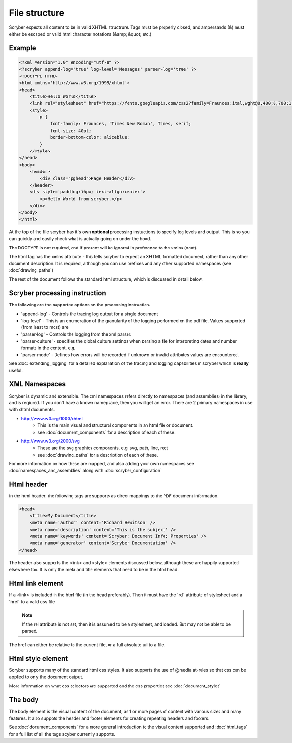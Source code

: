 ================
File structure
================

Scryber expects all content to be in valid XHTML structrure.
Tags must be properly closed, and ampersands (&) must either be escaped or valid html character notations (&amp; &quot; etc.)


Example
--------

.. code-block:: html

    <?xml version="1.0" encoding="utf-8" ?>
    <?scryber append-log='true' log-level='Messages' parser-log='true' ?>
    <!DOCTYPE HTML>
    <html xmlns='http://www.w3.org/1999/xhtml'>
    <head>
        <title>Hello World</title>
        <link rel="stylesheet" href="https://fonts.googleapis.com/css2?family=Fraunces:ital,wght@0,400;0,700;1,400;1,700&amp;display=swap" />
        <style>
            p {
                font-family: Fraunces, 'Times New Roman', Times, serif;
                font-size: 40pt;
                border-bottom-color: aliceblue;
            }
        </style>
    </head>
    <body>
        <header>
            <div class="pghead">Page Header</div>
        </header>
        <div style='padding:10px; text-align:center'>
            <p>Hello World from scryber.</p>
        </div>
    </body>
    </html>

At the top of the file scryber has it's own **optional** processing instuctions to specify log levels and output.
This is so you can quickly and easily check what is actually going on under the hood.

The DOCTYPE is not required, and if present will be ignored in preference to the xmlns (next).

The html tag has the xmlns attribute - this tells scryber to expect an XHTML formatted document,
rather than any other document description. It is required, although you can use prefixes and any other supported namespaces (see :doc:`drawing_paths`)

The rest of the document follows the standard html structure, which is discussed in detail below.


Scryber processing instruction
--------------------------------

The following are the supported options on the processing instruction.

* 'append-log' - Controls the tracing log output for a single document
* 'log-level' - This is an enumeration of the granularity of the logging performed on the pdf file. Values supported (from least to most) are
* 'parser-log' - Controls the logging from the xml parser.
* 'parser-culture' - specifies the global culture settings when parsing a file for interpreting dates and number formats in the content. e.g.
* 'parser-mode' - Defines how errors will be recorded if unknown or invalid attributes values are encountered. 

See :doc:`extending_logging` for a detailed explanation of the tracing and logging capabilities in scryber which is **really** useful.


XML Namespaces
---------------

Scryber is dynamic and extensible. The xml namespaces refers directly to namespaces (and assemblies) in the library, and is reqiured.
If you don't have a known namepsace, then you will get an error.
There are 2 primary namespaces in use with xhtml documents.


* http://www.w3.org/1999/xhtml
    * This is the main visual and structural components in an html file or document.
    * see :doc:`document_components` for a description of each of these.
* http://www.w3.org/2000/svg
    * These are the svg graphics components. e.g. svg, path, line, rect 
    * see :doc:`drawing_paths` for a description of each of these.


For more information on how these are mapped, and also adding your own namespaces see :doc:`namespaces_and_assemblies` along with :doc:`scryber_configuration`

Html header
-----------

In the html header. the following tags are supports as direct mappings to the PDF document information.

.. code-block:: html

    <head>
        <title>My Document</title>
        <meta name='author' content='Richard Hewitson' />
        <meta name='description' content='This is the subject' />
        <meta name='keywords' content='Scryber; Document Info; Properties' />
        <meta name='generator' content='Scryber Documentation' />
    </head>


.. image:: images/documentproperties.png

The header also supports the <link> and <style> elements discussed below, although these are happily supported elsewhere too.
It is only the meta and title elements that need to be in the html head.


Html link element
------------------

If a <link> is included in the html file (in the head preferably). 
Then it must have the 'rel' attribute of stylesheet and a 'href' to a valid css file.

.. note:: If the rel attribute is not set, then it is assumed to be a stylesheet, and loaded. But may not be able to be parsed.

The href can either be relative to the current file, or a full absolute url to a file.

Html style element
-------------------

Scryber supports many of the standard html css styles. 
It also supports the use of @media at-rules so that css can be applied to only the document output.

More information on what css selectors are supported and the css properties see :doc:`document_styles`


The body
----------

The body element is the visual content of the document, as 1 or more pages of content with various sizes and many features.
It also suppots the header and footer elements for creating repeating headers and footers.

See :doc:`document_components` for a more general introduction to the visual content supported and :doc:`html_tags` for a full list of all the tags scyber currently supports.


